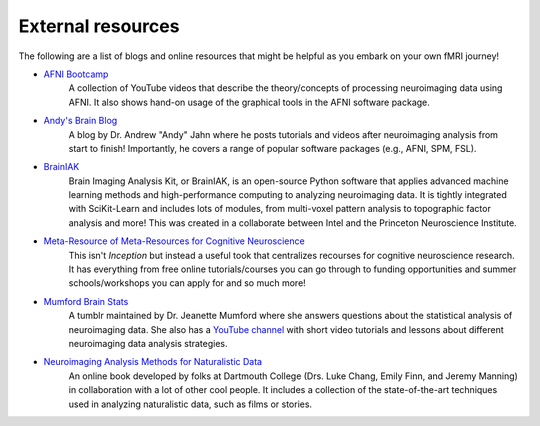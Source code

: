 .. _resources:

External resources
------------------

The following are a list of blogs and online resources that might be helpful as you embark on your own fMRI journey!

* `AFNI Bootcamp <https://www.youtube.com/c/AFNIBootcamp>`_
	A collection of YouTube videos that describe the theory/concepts of processing neuroimaging data using AFNI. It also shows hand-on usage of the graphical tools in the AFNI software package.
* `Andy's Brain Blog <https://www.andysbrainblog.com/>`_
	A blog by Dr. Andrew "Andy" Jahn where he posts tutorials and videos after neuroimaging analysis from start to finish! Importantly, he covers a range of popular software packages (e.g., AFNI, SPM, FSL).
* `BrainIAK <https://brainiak.org/>`_
	Brain Imaging Analysis Kit, or BrainIAK, is an open-source Python software that applies advanced machine learning methods and high-performance computing to analyzing neuroimaging data. It is tightly integrated with SciKit-Learn and includes lots of modules, from multi-voxel pattern analysis to topographic factor analysis and more! This was created in a collaborate between Intel and the Princeton Neuroscience Institute. 
* `Meta-Resource of Meta-Resources for Cognitive Neuroscience <https://meta-meta-resources.org/>`_
	This isn't *Inception* but instead a useful took that centralizes recourses for cognitive neuroscience research. It has everything from free online tutorials/courses you can go through to funding opportunities and summer schools/workshops you can apply for and so much more!
* `Mumford Brain Stats <https://mumfordbrainstats.tumblr.com/>`_
	A tumblr maintained by Dr. Jeanette Mumford where she answers questions about the statistical analysis of neuroimaging data. She also has a `YouTube channel <https://www.youtube.com/channel/UCZ7gF0zm35FwrFpDND6DWeA>`_ with short video tutorials and lessons about different neuroimaging data analysis strategies.
* `Neuroimaging Analysis Methods for Naturalistic Data <http://naturalistic-data.org/>`_
	An online book developed by folks at Dartmouth College (Drs. Luke Chang, Emily Finn, and Jeremy Manning) in collaboration with a lot of other cool people. It includes a collection of the state-of-the-art techniques used in analyzing naturalistic data, such as films or stories.


